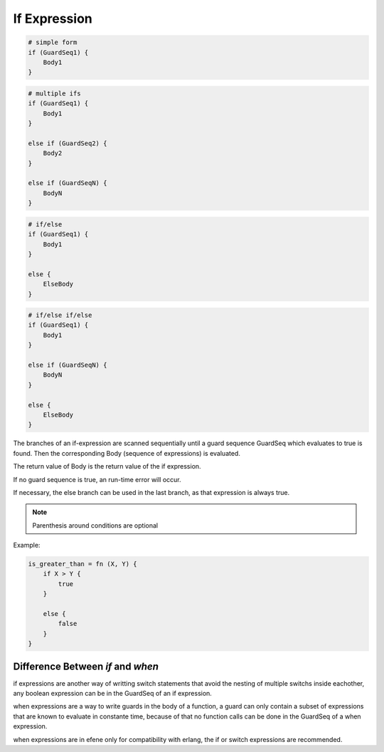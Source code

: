 .. _ifexpression:

If Expression
-------------

.. code-block:: efene

        # simple form
        if (GuardSeq1) {
            Body1
        }


.. code-block:: efene

        # multiple ifs
        if (GuardSeq1) {
            Body1
        }

        else if (GuardSeq2) {
            Body2
        }

        else if (GuardSeqN) {
            BodyN
        }


.. code-block:: efene

        # if/else
        if (GuardSeq1) {
            Body1
        }

        else {
            ElseBody
        }


.. code-block:: efene

        # if/else if/else
        if (GuardSeq1) {
            Body1
        }

        else if (GuardSeqN) {
            BodyN
        }

        else {
            ElseBody
        }

The branches of an if-expression are scanned sequentially until a guard
sequence GuardSeq which evaluates to true is found. Then the corresponding Body
(sequence of expressions) is evaluated.

The return value of Body is the return value of the if expression.

If no guard sequence is true, an run-time error will occur.

If necessary, the else branch can be used in the last branch, as that
expression is always true.


.. note::

        Parenthesis around conditions are optional

Example:

.. code-block:: efene

        is_greater_than = fn (X, Y) {
            if X > Y {
                true
            }

            else {
                false
            }
        }

Difference Between *if* and *when*
~~~~~~~~~~~~~~~~~~~~~~~~~~~~~~~~~~

if expressions are another way of writting switch statements that avoid the nesting
of multiple switchs inside eachother, any boolean expression can be in the GuardSeq
of an if expression.

when expressions are a way to write guards in the body of a function, a guard can
only contain a subset of expressions that are known to evaluate in constante time,
because of that no function calls can be done in the GuardSeq of a when expression.

when expressions are in efene only for compatibility with erlang, the if or switch
expressions are recommended.
